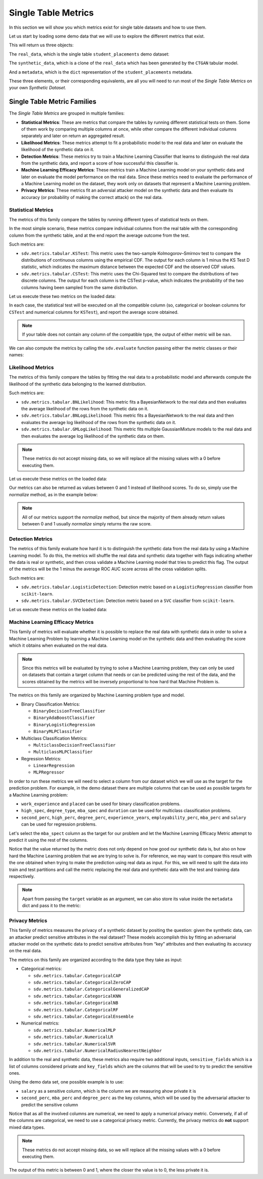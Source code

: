 .. _single_table_metrics:

Single Table Metrics
====================

In this section we will show you which metrics exist for single table datasets and
how to use them.

Let us start by loading some demo data that we will use to explore the different
metrics that exist.

.. ipython::
    :verbatim:

    In [1]: from sdv.metrics.demos import load_single_table_demo

    In [2]: real_data, synthetic_data, metadata = load_single_table_demo()


This will return us three objects:

The ``real_data``, which is the single table ``student_placements`` demo dataset:


.. ipython::
    :verbatim:

    In [3]: real_data
    Out[3]:
         student_id gender  second_perc  high_perc high_spec  degree_perc  ... mba_perc   salary  placed  start_date   end_date  duration
    0         17264      M        67.00      91.00  Commerce        58.00  ...    58.80  27000.0    True  2020-07-23 2020-10-12       3.0
    1         17265      M        79.33      78.33   Science        77.48  ...    66.28  20000.0    True  2020-01-11 2020-04-09       3.0
    2         17266      M        65.00      68.00      Arts        64.00  ...    57.80  25000.0    True  2020-01-26 2020-07-13       6.0
    3         17267      M        56.00      52.00   Science        52.00  ...    59.43      NaN   False         NaT        NaT       NaN
    4         17268      M        85.80      73.60  Commerce        73.30  ...    55.50  42500.0    True  2020-07-04 2020-09-27       3.0
    ..          ...    ...          ...        ...       ...          ...  ...      ...      ...     ...         ...        ...       ...
    210       17474      M        80.60      82.00  Commerce        77.60  ...    74.49  40000.0    True  2020-07-27 2020-10-20       3.0
    211       17475      M        58.00      60.00   Science        72.00  ...    53.62  27500.0    True  2020-01-23 2020-08-04       6.0
    212       17476      M        67.00      67.00  Commerce        73.00  ...    69.72  29500.0    True  2020-01-25 2020-08-05       6.0
    213       17477      F        74.00      66.00  Commerce        58.00  ...    60.23  20400.0    True  2020-01-19 2020-04-20       3.0
    214       17478      M        62.00      58.00   Science        53.00  ...    60.22      NaN   False         NaT        NaT       NaN
    .
    [215 rows x 17 columns]

The ``synthetic_data``, which is a clone of the ``real_data`` which has been generated
by the ``CTGAN`` tabular model.


.. ipython::
    :verbatim:

    In [4]: synthetic_data
    Out[4]:
         student_id gender  second_perc   high_perc high_spec  degree_perc  ...   mba_perc   salary  placed  start_date   end_date  duration
    0             0      F    41.361060   85.425072  Commerce    74.972674  ...  57.291083      NaN    True  2020-02-11 2020-08-02       3.0
    1             1      M    63.720169   99.059033  Commerce    62.769650  ...  79.068319      NaN   False         NaT        NaT       NaN
    2             2      M    58.473884   89.241528   Science    83.066328  ...  77.042950  26727.0    True  2020-02-13 2020-05-27       3.0
    3             3      F    77.232204  100.523788  Commerce    61.010445  ...  68.132991  22058.0    True  2020-09-24 2020-11-07       3.0
    4             4      F    54.067830  109.611537  Commerce    72.846753  ...  66.363138      NaN   False         NaT        NaT       NaN
    ..          ...    ...          ...         ...       ...          ...  ...        ...      ...     ...         ...        ...       ...
    210         210      M    58.981597   97.809826  Commerce    73.548889  ...  61.981631      NaN   False         NaT        NaT       NaN
    211         211      M    42.643139   75.259843  Commerce    72.478613  ...  55.746391      NaN   False         NaT        NaT       NaN
    212         212      M    58.202031  103.876132  Commerce    81.088376  ...  58.117902  28772.0    True  2020-01-23 2021-02-26       6.0
    213         213      M    53.939037   70.498207  Commerce    65.284175  ...  53.206451  25441.0    True  2020-06-13 2020-06-14       6.0
    214         214      M    35.696869  100.655357  Commerce    58.946189  ...  48.470545      NaN   False         NaT        NaT       NaN
    .
    [215 rows x 17 columns]


And a ``metadata``, which is the ``dict`` representation of the ``student_placements`` metadata.


.. ipython::
    :verbatim:

    In [5]: metadata
    Out[5]:
    {'fields': {'start_date': {'type': 'datetime', 'format': '%Y-%m-%d'},
      'end_date': {'type': 'datetime', 'format': '%Y-%m-%d'},
      'salary': {'type': 'numerical', 'subtype': 'integer'},
      'duration': {'type': 'categorical'},
      'student_id': {'type': 'id', 'subtype': 'integer'},
      'high_perc': {'type': 'numerical', 'subtype': 'float'},
      'high_spec': {'type': 'categorical'},
      'mba_spec': {'type': 'categorical'},
      'second_perc': {'type': 'numerical', 'subtype': 'float'},
      'gender': {'type': 'categorical'},
      'degree_perc': {'type': 'numerical', 'subtype': 'float'},
      'placed': {'type': 'boolean'},
      'experience_years': {'type': 'numerical', 'subtype': 'float'},
      'employability_perc': {'type': 'numerical', 'subtype': 'float'},
      'mba_perc': {'type': 'numerical', 'subtype': 'float'},
      'work_experience': {'type': 'boolean'},
      'degree_type': {'type': 'categorical'}},
     'constraints': [],
     'model_kwargs': {},
     'name': None,
     'primary_key': 'student_id',
     'sequence_index': None,
     'entity_columns': [],
     'context_columns': []}

These three elements, or their corresponding equivalents, are all you will need to
run most of the *Single Table Metrics* on your own *Synthetic Dataset*.

Single Table Metric Families
----------------------------

The *Single Table Metrics* are grouped in multiple families:

* **Statistical Metrics**: These are metrics that compare the tables by running different
  statistical tests on them. Some of them work by comparing multiple columns at once, while
  other compare the different individual columns separately and later on return an aggregated
  result.
* **Likelihood Metrics**: These metrics attempt to fit a probabilistic model to the
  real data and later on evaluate the likelihood of the synthetic data on it.
* **Detection Metrics**: These metrics try to train a Machine Learning Classifier that learns
  to distinguish the real data from the synthetic data, and report a score of how successful
  this classifier is.
* **Machine Learning Efficacy Metrics**: These metrics train a Machine Learning model on your
  synthetic data and later on evaluate the model performance on the real data. Since these
  metrics need to evaluate the performance of a Machine Learning model on the dataset, they
  work only on datasets that represent a Machine Learning problem.
* **Privacy Metrics**: These metrics fit an adversial attacker model on the synthetic data and
  then evaluate its accuracy (or probability of making the correct attack) on the real data.

Statistical Metrics
~~~~~~~~~~~~~~~~~~~

The metrics of this family compare the tables by running different types of statistical tests
on them.

In the most simple scenario, these metrics compare individual columns from the real table
with the corresponding column from the synthetic table, and at the end report the average
outcome from the test.

Such metrics are:

* ``sdv.metrics.tabular.KSTest``: This metric uses the two-sample Kolmogorov–Smirnov test
  to compare the distributions of continuous columns using the empirical CDF.
  The output for each column is 1 minus the KS Test D statistic, which indicates the maximum
  distance between the expected CDF and the observed CDF values.
* ``sdv.metrics.tabular.CSTest``: This metric uses the Chi-Squared test to compare the
  distributions of two discrete columns. The output for each column is the CSTest p-value,
  which indicates the probability of the two columns having been sampled from the same
  distribution.

Let us execute these two metrics on the loaded data:

.. ipython::
    :verbatim:

    In [6]: from sdv.metrics.tabular import CSTest, KSTest

    In [7]: CSTest.compute(real_data, synthetic_data)
    Out[7]: 0.8078084931103922

    In [8]: KSTest.compute(real_data, synthetic_data)
    Out[8]: 0.6372093023255814

In each case, the statistical test will be executed on all the compatible column (so, categorical
or boolean columns for ``CSTest`` and numerical columns for ``KSTest``), and report the average
score obtained.

.. note:: If your table does not contain any column of the compatible type, the output of
   either metric will be ``nan``.

We can also compute the metrics by calling the ``sdv.evaluate`` function passing either the
metric classes or their names:

.. ipython::
    :verbatim:

    In [9]: from sdv.evaluation import evaluate

    In [10]: evaluate(synthetic_data, real_data, metrics=['CSTest', 'KSTest'], aggregate=False)
    Out[10]:
       metric                                     name  raw_score  normalized_score  min_value  max_value      goal
    0  CSTest                              Chi-Squared   0.807808          0.807808        0.0        1.0  MAXIMIZE
    1  KSTest  Inverted Kolmogorov-Smirnov D statistic   0.637209          0.637209        0.0        1.0  MAXIMIZE


Likelihood Metrics
~~~~~~~~~~~~~~~~~~

The metrics of this family compare the tables by fitting the real data to a probabilistic
model and afterwards compute the likelihood of the synthetic data belonging to the learned
distribution.

Such metrics are:

* ``sdv.metrics.tabular.BNLikelihood``: This metric fits a BayesianNetwork to the real
  data and then evaluates the average likelihood of the rows from the synthetic data on it.
* ``sdv.metrics.tabular.BNLogLikelihood``: This metric fits a BayesianNetwork to the real
  data and then evaluates the average log likelihood of the rows from the synthetic data on it.
* ``sdv.metrics.tabular.GMLogLikelihood``: This metric fits multiple GaussianMixture models to
  the real data and then evaluates the average log likelihood of the synthetic data on them.

.. note:: These metrics do not accept missing data, so we will replace all the missing
   values with a 0 before executing them.

Let us execute these metrics on the loaded data:

.. ipython::
    :verbatim:

    In [11]: from sdv.metrics.tabular import BNLikelihood, BNLogLikelihood, GMLogLikelihood

    In [12]: BNLikelihood.compute(real_data.fillna(0), synthetic_data.fillna(0))
    Out[12]: 0.004311090583670755

    In [13]: BNLogLikelihood.compute(real_data.fillna(0), synthetic_data.fillna(0))
    Out[13]: -14.62132601319649

    In [14]: GMLogLikelihood.compute(real_data.fillna(0), synthetic_data.fillna(0))
    Out[14]: -35024.711762921426

Our metrics can also be returned as values between 0 and 1 instead of likelihood scores. To do so,
simply use the `normalize` method, as in the example below:

.. ipython::
    :verbatim:

    In [15]: raw_score = BNLogLikelihood.compute(real_data.fillna(0), synthetic_data.fillna(0))
    In [16]: BNLogLikelihood.normalize(raw_score)
    Out[16]: 4.467234949793966e-07
  
.. note:: All of our metrics support the `normalize` method, but since the majority of them
   already return values between 0 and 1 usually `normalize` simply returns the raw score.

Detection Metrics
~~~~~~~~~~~~~~~~~

The metrics of this family evaluate how hard it is to distinguish the synthetic data from the
real data by using a Machine Learning model. To do this, the metrics will shuffle the real
data and synthetic data together with flags indicating whether the data is real or synthetic,
and then cross validate a Machine Learning model that tries to predict this flag.
The output of the metrics will be the 1 minus the average ROC AUC score across all the cross
validation splits.

Such metrics are:

* ``sdv.metrics.tabular.LogisticDetection``: Detection metric based on a ``LogisticRegression``
  classifier from ``scikit-learn``.
* ``sdv.metrics.tabular.SVCDetection``: Detection metric based on a ``SVC`` classifier from
  ``scikit-learn``.

Let us execute these metrics on the loaded data:

.. ipython::
    :verbatim:

    In [17]: from sdv.metrics.tabular import LogisticDetection, SVCDetection

    In [18]: LogisticDetection.compute(real_data, synthetic_data)
    Out[18]: 0.0

    In [19]: SVCDetection.compute(real_data, synthetic_data)
    Out[19]: 0.0009056395989102128

Machine Learning Efficacy Metrics
~~~~~~~~~~~~~~~~~~~~~~~~~~~~~~~~~

This family of metrics will evaluate whether it is possible to replace the real data with
synthetic data in order to solve a Machine Learning Problem by learning a Machine Learning
model on the synthetic data and then evaluating the score which it obtains when evaluated
on the real data.

.. note:: Since this metrics will be evaluated by trying to solve a Machine Learning problem,
  they can only be used on datasets that contain a target column that needs or can be predicted
  using the rest of the data, and the scores obtained by the metrics will be inversely
  proportional to how hard that Machine Problem is.

The metrics on this family are organized by Machine Learning problem type and model.

* Binary Classification Metrics:

  * ``BinaryDecisionTreeClassifier``
  * ``BinaryAdaBoostClassifier``
  * ``BinaryLogisticRegression``
  * ``BinaryMLPClassifier``

* Multiclass Classification Metrics:

  * ``MulticlassDecisionTreeClassifier``
  * ``MulticlassMLPClassifier``

* Regression Metrics:

  * ``LinearRegression``
  * ``MLPRegressor``

In order to run these metrics we will need to select a column from our dataset which we will
use as the target for the prediction problem. For example, in the demo dataset there are multiple
columns that can be used as possible targets for a Machine Learning problem:

* ``work_experience`` and ``placed`` can be used for binary classification problems.
* ``high_spec``, ``degree_type``, ``mba_spec`` and ``duration`` can be used for multiclass
  classification problems.
* ``second_perc``, ``high_perc``, ``degree_perc``, ``experience_years``, ``employability_perc``,
  ``mba_perc`` and ``salary`` can be used for regression problems.

Let's select the ``mba_spect`` column as the target for our problem and let the Machine Learning
Efficacy Metric attempt to predict it using the rest of the columns.

.. ipython::
    :verbatim:

    In [20]: from sdv.metrics.tabular import MulticlassDecisionTreeClassifier

    In [21]: MulticlassDecisionTreeClassifier.compute(real_data, synthetic_data, target='mba_spec')
    Out[21]: 0.5581012959477294

Notice that the value returned by the metric does not only depend on how good our synthetic data
is, but also on how hard the Machine Learning problem that we are trying to solve is. For reference,
we may want to compare this result with the one obtained when trying to make the prediction
using real data as input. For this, we will need to split the data into train and test partitions
and call the metric replacing the real data and synthetic data with the test and training data
respectively.

.. ipython::
    :verbatim:

    In [22]: train = real_data.sample(int(len(real_data) * 0.75))

    In [23]: test = real_data[~real_data.index.isin(train.index)]

    In [24]: MulticlassDecisionTreeClassifier.compute(test, train, target='mba_spec')
    Out[24]: 0.5703908682116914

.. note:: Apart from passing the ``target`` variable as an argument, we can also store its
   value inside the ``metadata`` dict and pass it to the metric:

   .. ipython::
       :verbatim:

       In [25]: metadata['target'] = 'mba_spec'

       In [26]: MulticlassDecisionTreeClassifier.compute(real_data, synthetic_data, metadata)
       Out[26]: 0.5767075571709829

Privacy Metrics
~~~~~~~~~~~~~~~

This family of metrics measures the privacy of a synthetic dataset by
positing the question: given the synthetic data, can an attacker predict
sensitive attributes in the real dataset? These models accomplish this
by fitting an adversarial attacker model on the synthetic data to
predict sensitive attributes from “key” attributes and then evaluating
its accuracy on the real data.

The metrics on this family are organized according to the data type they
take as input:

* Categorical metrics:

  * ``sdv.metrics.tabular.CategoricalCAP``
  * ``sdv.metrics.tabular.CategoricalZeroCAP``
  * ``sdv.metrics.tabular.CategoricalGeneralizedCAP``
  * ``sdv.metrics.tabular.CategoricalKNN``
  * ``sdv.metrics.tabular.CategoricalNB``
  * ``sdv.metrics.tabular.CategoricalRF``
  * ``sdv.metrics.tabular.CategoricalEnsemble``

* Numerical metrics:

  * ``sdv.metrics.tabular.NumericalMLP``
  * ``sdv.metrics.tabular.NumericalLR``
  * ``sdv.metrics.tabular.NumericalSVR``
  * ``sdv.metrics.tabular.NumericalRadiusNearestNeighbor``

In addition to the real and synthetic data, these metrics also require
two additional inputs, ``sensitive_fields`` which is a list of columns
considered private and ``key_fields`` which are the columns that will be
used to try to predict the sensitive ones.

Using the demo data set, one possible example is to use:

* ``salary`` as a sensitive column, which is the column we are
  measuring ahow private it is
* ``second_perc``, ``mba_perc`` and ``degree_perc`` as the key columns,
  which will be used by the adversarial attacker to predict the
  sensitive column

Notice that as all the involved columns are numerical, we need to apply
a numerical privacy metric. Conversely, if all of the columns are
categorical, we need to use a categorical privacy metric. Currently, the
privacy metrics do **not** support mixed data types.

.. note:: These metrics do not accept missing data, so we will replace
   all the missing values with a 0 before executing them.

.. ipython::
    :verbatim:

    In [27]: from sdv.metrics.tabular import NumericalLR

    In [28]: NumericalLR.compute(
       ....:     real_data,
       ....:     synthetic_data,
       ....:     key_fields=['second_perc', 'mba_perc', 'degree_perc'],
       ....:     sensitive_fields=['salary']
       ....: )
    Out[28]: 0.09552544249953869

The output of this metric is between 0 and 1, where the closer the value
is to 0, the less private it is.
